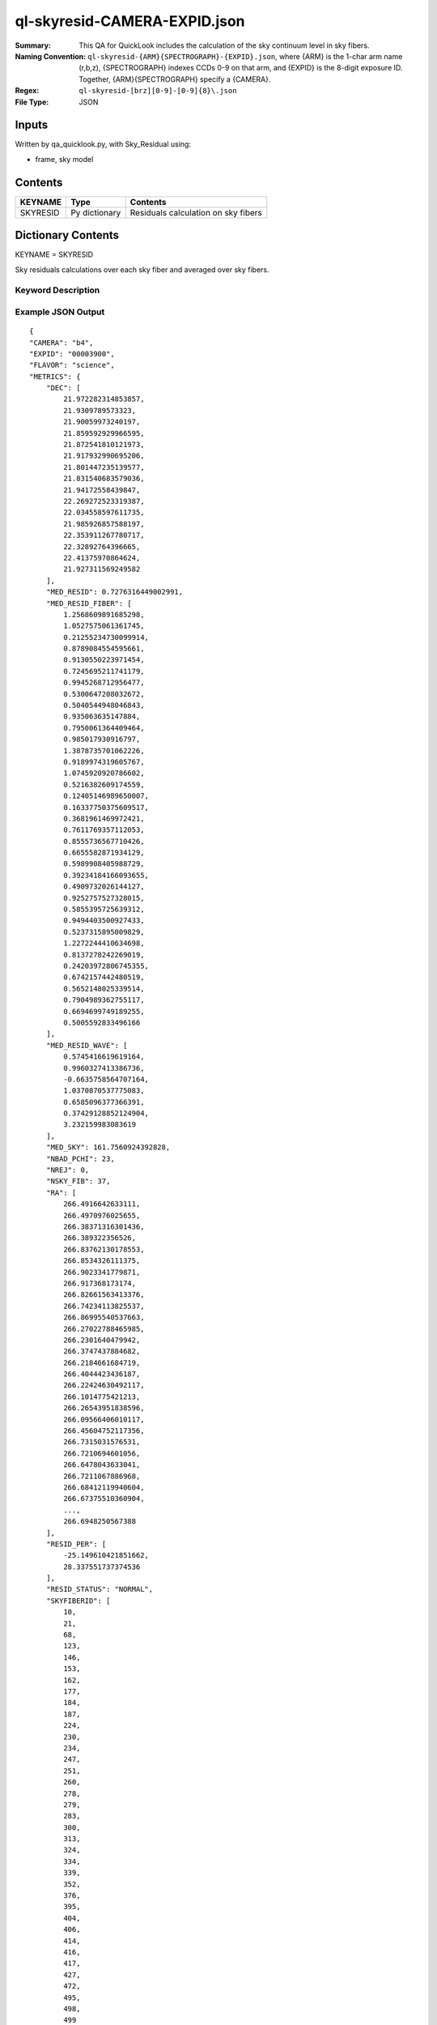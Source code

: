 =============================
ql-skyresid-CAMERA-EXPID.json
=============================

:Summary: This QA for QuickLook includes the calculation of the sky
	  continuum level in sky fibers.
:Naming Convention: ``ql-skyresid-{ARM}{SPECTROGRAPH}-{EXPID}.json``, where 
        {ARM} is the 1-char arm name (r,b,z), {SPECTROGRAPH} indexes 
        CCDs 0-9 on that arm, and {EXPID} is the 8-digit exposure ID.  
        Together, {ARM}{SPECTROGRAPH} specify a {CAMERA}.
:Regex: ``ql-skyresid-[brz][0-9]-[0-9]{8}\.json``
:File Type:  JSON


Inputs
======

Written by qa_quicklook.py, with Sky_Residual using:

- frame, sky model

Contents
========

========== ================ ==============================================
KEYNAME    Type             Contents
========== ================ ==============================================
SKYRESID   Py dictionary    Residuals calculation on sky fibers
========== ================ ==============================================



Dictionary Contents
===================

KEYNAME = SKYRESID

Sky residuals calculations over each sky fiber and averaged over sky fibers.


Keyword Description
~~~~~~~~~~~~~~~~~~~

================ =================  ================ ===================================================
KEY              Example Value      Type             Comment
================ =================  ================ ===================================================
CAMERA           b4                 string           b0-b9, r0-r9, z0-z9
EXPID            00003900           int  	     Exposure ID
FLAVOR           science            string           The type of exposure that can flat, arc or science 
PANAME           ApplyFiberFlat_QL  string           Name of pipeline algorihm
QATIME           2018-05-27T        float            Timestamp (UTC) of time of QA execution
                 11:35:45.62
NIGHT            20191017           int              The night of observation
PROGRAM          dark               string           Name of the observing program: dark, grey, bright 
MED_RESID	 0.786	            float      	     Median of residuals over all sky fibers
MED_RESID_FIBER  0.548..0.001       float[NSKY_FIB]  Median of residuals per sky fiber
MED_RESID_WAVE   0.426..0.371       float[NWAVE]     Median of residuals vs. wavelength in NWAVE bins
NBAD_PCHI        0	            int		     Number of fibers with bad chi^2
NREJ		 0                  int              Number of rejected fibers
NSKY_FIB         34	            int              Number of good sky fibers
RESID_PER	 28.83, 31.75       float[2]         95% c.l. boundaries of residuals distribution
WAVELENGTH	 5630...7740.       float[NWAVE]     Wavelength (Ang.) in NWAVE bins
RA               [500RA]            float[500]       Right ascention of 500 targets from the fibermap
DEC              [500DEC]           float[500]       Declination of 500 targets from the fibermap
SKYFIBERID       [37FIBERID]        int[N]           N is number of sky fibers 
WAVG_RES_WAVE    [2701]             float[NWAVE]     Wavelength (Ang.)in NWAVE bins for the sky residual 
RESID_STATUS     NORMAL             string           Reports the status of MED_RESID
================ =================  ===============  ===================================================

Example JSON Output
~~~~~~~~~~~~~~~~~~~

::

    {
    "CAMERA": "b4",
    "EXPID": "00003900",
    "FLAVOR": "science",
    "METRICS": {
        "DEC": [
            21.972282314853857,
            21.9309789573323,
            21.90059973240197,
            21.859592929966595,
            21.872541810121973,
            21.917932990695206,
            21.801447235139577,
            21.831540683579036,
            21.94172558439847,
            22.269272523319387,
            22.034558597611735,
            21.985926857588197,
            22.353911267780717,
            22.32892764396665,
            22.41375970864624,
            21.927311569249582
        ],
        "MED_RESID": 0.7276316449002991,
        "MED_RESID_FIBER": [
            1.2568609891685298,
            1.0527575061361745,
            0.21255234730099914,
            0.8789084554595661,
            0.9130550223971454,
            0.7245695211741179,
            0.9945268712956477,
            0.5300647208032672,
            0.5040544948046843,
            0.935063635147884,
            0.7950061364409464,
            0.985017930916797,
            1.3878735701062226,
            0.9189974319605767,
            1.0745920920786602,
            0.5216382609174559,
            0.12405146989650007,
            0.16337750375609517,
            0.3681961469972421,
            0.7611769357112053,
            0.8555736567710426,
            0.6655582871934129,
            0.5989908405988729,
            0.39234184166093655,
            0.4909732026144127,
            0.9252757527328015,
            0.5855395725639312,
            0.9494403500927433,
            0.5237315895009829,
            1.2272244410634698,
            0.8137278242269019,
            0.24203972806745355,
            0.6742157442480519,
            0.5652148025339514,
            0.7904989362755117,
            0.6694699749189255,
            0.5005592833496166
        ],
        "MED_RESID_WAVE": [
            0.5745416619619164,
            0.9960327413386736,
            -0.6635758564707164,
            1.0370870537775083,
            0.6585096377366391,
            0.37429128852124904,
            3.232159983083619
        ],
        "MED_SKY": 161.7560924392828,
        "NBAD_PCHI": 23,
        "NREJ": 0,
        "NSKY_FIB": 37,
        "RA": [
            266.4916642633111,
            266.4970976025655,
            266.38371316301436,
            266.389322356526,
            266.83762130178553,
            266.8534326111375,
            266.9023341779871,
            266.917368173174,
            266.82661563413376,
            266.74234113825537,
            266.86995540537663,
            266.27022788465985,
            266.2301640479942,
            266.3747437884682,
            266.2184661684719,
            266.4044423436187,
            266.22424630492117,
            266.1014775421213,
            266.26543951838596,
            266.09566406010117,
            266.45604752117356,
            266.7315031576531,
            266.7210694601056,
            266.6478043633041,
            266.7211067886968,
            266.68412119940604,
            266.67375510360904,
            ...,
            266.6948250567388
        ],
        "RESID_PER": [
            -25.149610421851662,
            28.337551737374536
        ],
        "RESID_STATUS": "NORMAL",
        "SKYFIBERID": [
            10,
            21,
            68,
            123,
            146,
            153,
            162,
            177,
            184,
            187,
            224,
            230,
            234,
            247,
            251,
            260,
            278,
            279,
            283,
            300,
            313,
            324,
            334,
            339,
            352,
            376,
            395,
            404,
            406,
            414,
            416,
            417,
            427,
            472,
            495,
            498,
            499
        ],
        "WAVELENGTH": [
            3570.0,
            3570.8,
            3571.6000000000004,
            3572.4000000000005,
            3573.2000000000007,
            3574.000000000001,
            3574.800000000001,
            3575.6000000000013,
            3576.4000000000015,
            3577.2000000000016,
            3578.000000000002,
            3578.800000000002,
            3579.600000000002,
            3580.4000000000024,
            3581.2000000000025,
            3582.0000000000027,
            3582.800000000003,
            3583.600000000003,
            ...,
            3584.4000000000033,
            3585.2000000000035,
            3586.0000000000036,
            3586.800000000004,
            3587.600000000004,
            3588.400000000004,
            5729.200000000491,
            5730.000000000491
        ],
        "WAVG_RES_WAVE": [
            0.19489687166520253,
            -0.1170422342786701,
            -0.11731835286460443,
            0.18732949810837374,
            0.06462167229015336,
            -0.014248165577506591,
            -0.09882937131035334,
            0.08688376825567252,
            0.030884535495678548,
            0.08864069163197943,
            -0.161379481520509,
            ...,
            0.22163775489830406,
            -0.14288055259933471,
            0.10083654653906268,
            0.1503838936601779,
            -0.04828957815074004,
            0.030697383654788035
        ]
    },
    "NIGHT": "20191017",
    "PANAME": "SkySub_QL",
    "PARAMS": {
        "BIN_SZ": 0.1,
        "MED_RESID_REF": 0,
        "PCHI_RESID": 0.05,
        "PER_RESID": 95.0,
        "RESID_NORMAL_RANGE": [
            -5.0,
            5.0
        ],
        "RESID_WARN_RANGE": [
            -10.0,
            10.0
        ]
    },
    "PROGRAM": "dark",
    "QATIME": "2018-05-27T11:35:45.625958",
    "QA_STATUS": "UNKNOWN"
}
